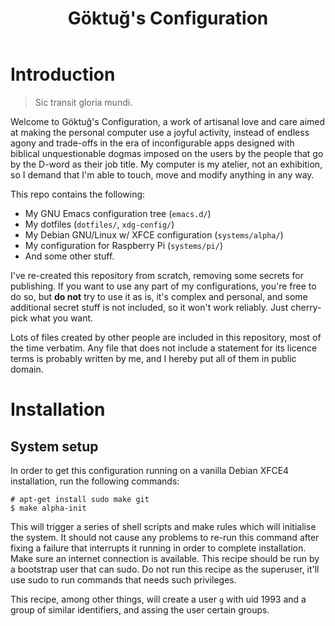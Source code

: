 # -*- org -*-
#+title: Göktuğ's Configuration
#+options: toc:nil

* Introduction
#+BEGIN_QUOTE
Sic transit gloria mundi.
#+END_QUOTE

Welcome to Göktuğ's Configuration, a work of artisanal love and care
aimed at making the personal computer use a joyful activity, instead
of endless agony and trade-offs in the era of inconfigurable apps
designed with biblical unquestionable dogmas imposed on the users by
the people that go by the D-word as their job title.  My computer is
my atelier, not an exhibition, so I demand that I'm able to touch,
move and modify anything in any way.

This repo contains the following:

- My GNU Emacs configuration tree (~emacs.d/~)
- My dotfiles (~dotfiles/~,  ~xdg-config/~)
- My Debian GNU/Linux w/ XFCE configuration (~systems/alpha/~)
- My configuration for Raspberry Pi (~systems/pi/~)
- And some other stuff.

I've re-created this repository from scratch, removing some secrets
for publishing.  If you want to use any part of my configurations,
you're free to do so, but *do not* try to use it as is, it's complex
and personal, and some additional secret stuff is not included, so it
won't work reliably.  Just cherry-pick what you want.

Lots of files created by other people are included in this repository,
most of the time verbatim.  Any file that does not include a statement
for its licence terms is probably written by me, and I hereby put all
of them in public domain.

* Installation
** System setup
In order to get this configuration running on a vanilla Debian XFCE4
installation, run the following commands:

#+BEGIN_EXAMPLE
# apt-get install sudo make git
$ make alpha-init
#+END_EXAMPLE

This will trigger a series of shell scripts and make rules which will
initialise the system.  It should not cause any problems to re-run
this command after fixing a failure that interrupts it running in
order to complete installation.  Make sure an internet connection is
available.  This recipe should be run by a bootstrap user that can
sudo.  Do not run this recipe as the superuser, it'll use sudo to run
commands that needs such privileges.

This recipe, among other things, will create a user ~g~ with uid 1993
and a group of similar identifiers, and assing the user certain
groups.
